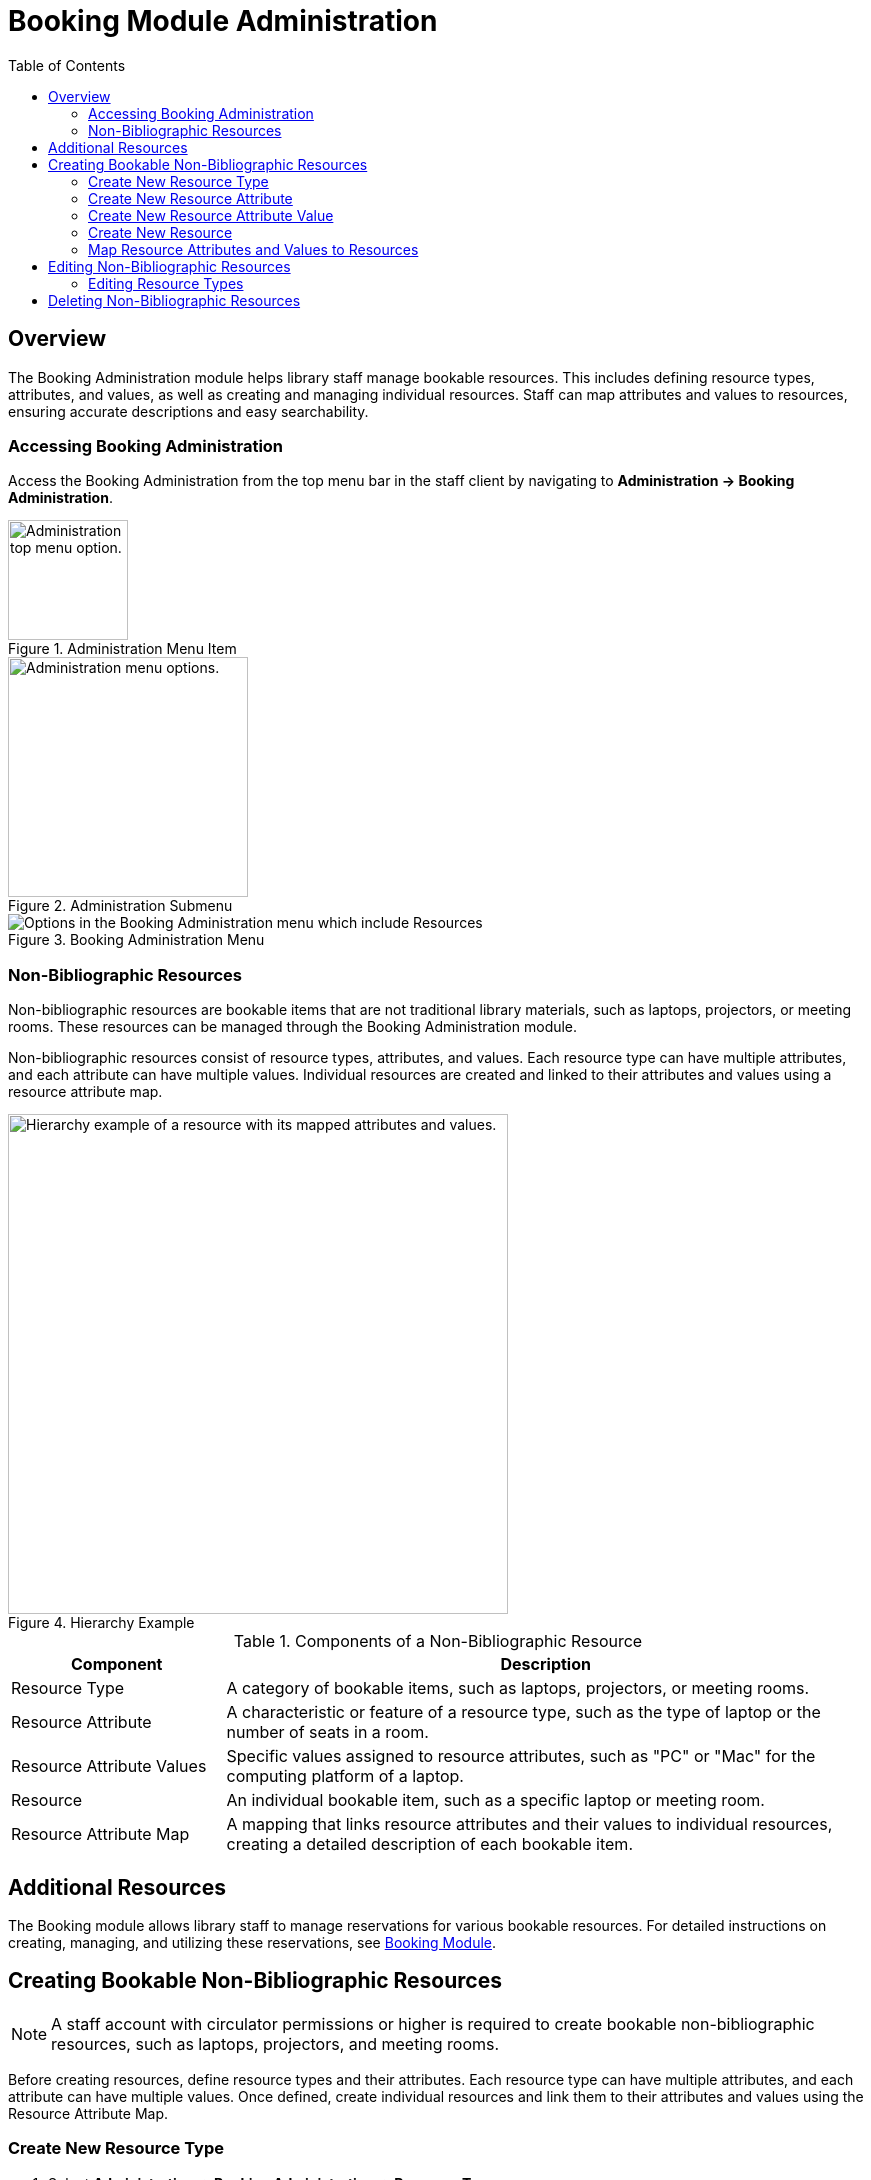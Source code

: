 = Booking Module Administration =
:toc:

== Overview ==

The Booking Administration module helps library staff manage bookable resources. This includes defining resource types, attributes, and values, as well as creating and managing individual resources. Staff can map attributes and values to resources, ensuring accurate descriptions and easy searchability.

=== Accessing Booking Administration ===

Access the Booking Administration from the top menu bar in the staff client by navigating to *Administration -> Booking Administration*.

.Administration Menu Item
image::booking/admin-menu-item.png[Administration top menu option.,width=120]

.Administration Submenu
image::booking/admin-submenu.png[Administration menu options.,width=240]

.Booking Administration Menu
image::booking/booking-admin-menu.png[Options in the Booking Administration menu which include Resources, Resource Attribute Values, Resource Types, Resource Attribute Maps, and Resource Attributes.]

=== Non-Bibliographic Resources ===

Non-bibliographic resources are bookable items that are not traditional library materials, such as laptops, projectors, or meeting rooms. These resources can be managed through the Booking Administration module.

Non-bibliographic resources consist of resource types, attributes, and values. Each resource type can have multiple attributes, and each attribute can have multiple values. Individual resources are created and linked to their attributes and values using a resource attribute map.

.Hierarchy Example
image::booking/booking-hierarchy-diagram.png[Hierarchy example of a resource with its mapped attributes and values.,width=500]

.Components of a Non-Bibliographic Resource
[cols="1,3"]
|===
| Component | Description

| Resource Type
| A category of bookable items, such as laptops, projectors, or meeting rooms.

| Resource Attribute
| A characteristic or feature of a resource type, such as the type of laptop or the number of seats in a room.

| Resource Attribute Values
| Specific values assigned to resource attributes, such as "PC" or "Mac" for the computing platform of a laptop.

| Resource
| An individual bookable item, such as a specific laptop or meeting room.

| Resource Attribute Map
| A mapping that links resource attributes and their values to individual resources, creating a detailed description of each bookable item.
|===

== Additional Resources ==

The Booking module allows library staff to manage reservations for various bookable resources. For detailed instructions on creating, managing, and utilizing these reservations, see xref:circulation:booking.adoc[Booking Module].

== Creating Bookable Non-Bibliographic Resources ==

[NOTE]
====
A staff account with circulator permissions or higher is required to create bookable non-bibliographic resources, such as laptops, projectors, and meeting rooms.
====

Before creating resources, define resource types and their attributes. Each resource type can have multiple attributes, and each attribute can have multiple values. Once defined, create individual resources and link them to their attributes and values using the Resource Attribute Map.

=== Create New Resource Type ===

. Select *Administration -> Booking Administration -> Resource Types*.
. A list of current resource types will appear (if any).
+
[NOTE]
You may also see cataloged items in the list. Those items have been marked bookable or booked before.
. To create a new resource type, click *New Resource Type* located just below the library selector at the top of the screen.
+
.New Resource Type Button
image::booking/new_resource_type_button.png[Button for creating a new resource type located between Remove Filters and Apply Transitions buttons.,width=450]
. A box will appear to create your new type of resource.
+
.New Resource Type Form
image::booking/new_resource_type_form.png[Form for creating a new resource type with fields for catalog item, fine amount, fine interval, max fine amount, owning library, resource type name, and transferable option.]
+
.Table of Resource Type Fields
[cols="1,3"]
|===
| Field | Description

| Catalog Item
| Whether the resource is a cataloged item.

| Fine Amount
| The amount charged at each Fine Interval.

| Fine Interval
| How often fines are charged. See xref:#_time_formatting_options[Time Formatting Options] for accepted formats.

| Inter-booking and Inter-circulation Interval
| _need an explanation_

| Max Fine Amount
| The maximum amount charged for fines.

| Owning Library
| The home library of the resource.

| Resource Type ID
| A unique identifier for the resource type. This populates automatically after saving.

| Resource Type Name
| The name of the resource type.

| Transferable
| Whether the resource can be transferred between libraries.
|===

. Click *Save* when you have entered the needed information.
. The new resource type will appear in the list.

==== Time Formatting Options ====

The following formats are accepted for the Fine Interval field:

* **Full words:** second(s), minute(s), hour(s), day(s), week(s), month(s), year(s)
** Example: `2 days` (2 days)
* **Abbreviations:** sec(s), min(s)
** Example: `5 mins` (5 minutes)
* **Single letters:** s (seconds), m (minutes), h (hours)
** Example: `3 h` (3 hours)
* **Time format:** hh:mm:ss
** Example: `01:30:00` (1 hour 30 minutes)

=== Create New Resource Attribute ===

. Select *Administration -> Booking Administration -> Resource Attributes*.
. Click *New Resource Attribute* in the top right corner.
+
.New Resource Attribute Button
image::booking/new_resource_attr_button.png[Button for creating a new resource attribute.,width=450]
. A box will appear to add the attributes of the resource. Attributes are categories of descriptive information provided to the staff member when the booking request is made. For example, an attribute of a laptop may be the operating system. Other attributes might be the number of seats available in a room, or a kind of projector.
+
.New Resource Attribute Form
image::booking/resource_attr_form.png[Form for assigning a value to a resource attribute with fields for is required, owning library, resource attribute ID, resource attribute name, and resource type.]
+
.Table of Resource Attribute Fields
[cols="1,3"]
|===
| Field | Description

| Is Required
| Whether the attribute is required for the resource.

| Owning Library
| The home library of the resource.

| Resource Attribute ID
| This populates when the form is saved.

| Resource Attribute Name
| Choose a unique name for the attribute.

| Resource Type
| Choose the resource type that the attribute will be associated with.
|===

. Click *Save* when the necessary information has been entered.
. The added attribute will appear in the list.
+
[NOTE]
One resource type may have multiple attributes. Repeat the above procedure to add more.

=== Create New Resource Attribute Value ===

. One resource attribute may have multiple values. To add a new attribute value, select *Administration -> Booking Administration -> Resource Attribute Values*.
. Click *New Resource Attribute Value* in the top right corner.
+
.New Resource Attribute Value Button
image::booking/new_resource_attr_value_button.png[Button for creating a new resource attribute value.,width=450]
. A box will appear to assign a value to a particular attribute. Values can be numbers, words, or a combination of them, that describe the particular aspects of the resource that have been defined as Attributes. As all values appear on the same list for selection, values should be as unique as possible. For example, a laptop may have a computing platform that is either PC or Mac.
+
.New Resource Attribute Value Form
image::booking/resource_attr_value_form.png[Form for assigning a value to a resource attribute with fields for owning library, resource attribute, and valid value.]
+
.Table of Resource Attribute Value Fields
[cols="1,3"]
|===
| Field | Description

| Owning Library
| The home library of the resource.

| Resource Attribute
| The attribute you wish to assign the value to.

| Resource Attribute Value ID
| This populates after you save.

| Valid Value
| Enter the value for your attribute.
|===

. Click *Save* when the required information has been added.
. The attribute value will appear in the list. Each attribute should have at least two values attached to it; repeat this process for all applicable attribute values.

=== Create New Resource ===

. Select *Administration -> Booking Administration -> Resource*.
. A list of current resources will appear (if any).
. To create a new resource type, click *New Resource* towards the top of the screen.
+
.New Resource Button
image::booking/new_resource_button.png[Button for creating a new resource.,width=450]
. A box will appear to create your new type of resource.
+
.New Resource Form
image::booking/new_resource_form.png[Form for creating a new resource with fields for barcode, deposit amount, deposit required status, overbook status, owning library, resource type, and user fee.]
+
.Table of Resource Fields
[cols="1,3"]
|===
| Field | Description

| Barcode
| Enter the barcode of the item.

| Deposit Amount
| If a deposit is needed to book, enter it here.

| Is Deposit Required?
| Whether a deposit is required to book.

| Overbook
| Whether the resource can be overbooked.

| Owning Library
| The home library of the resource.

| Resource ID
| This populates after saving.

| Resource Type
| Choose the resource type that the resource will be associated with.

| User Fee
| Enter a fee if needed.
|===

. Click *Save* when you have entered the needed information.
. The resource will appear in the list.
+
.Booking Resource List with New Resource
image::booking/resource_config.png[Resource Configuration]
+
[NOTE]
One resource type may have multiple resources attached.

=== Map Resource Attributes and Values to Resources ===

. Use Resource Attribute Maps to bring together the resources and their attributes and values. Select *Administration -> Booking Administration -> Resource Attribute Maps*.
. Click *New Resource Attribute Map* in the top right corner.
+
.New Resource Attribute Map Button
image::booking/new_map_button.png[Button for creating a new resource attribute map.,width=450]
. A box will appear to map your attributes and values to your resources.
+
.New Resource Attribute Map Form
image::booking/new_map_form.png[Form for mapping attributes and values to resources with fields for attribute value, resource, and resource attribute.]
+
.Table of Resource Attribute Map Fields
[cols="1,3"]
|===
| Field | Description

| Attribute Value
| The value of the attribute.

| Resource
| The resource you are mapping.

| Resource Attribute
| The attribute you are mapping.

| Resource Attribute Map ID
| This populates after saving.
|===

. Click *Save* once you have entered the required information.
+
[NOTE]
A resource may have multiple attributes and values. Repeat the above steps to map all.
. The resource attribute map will appear in the list.
. See the xref:#_non_bibliographic_resources[Hierarchy Example] for a visual representation of the resource structure.

== Editing Non-Bibliographic Resources ==

Staff with the required permissions can edit aspects of existing non-bibliographic resources. For example, resource type can be edited if the fine amount for a laptop changes from $2.00 to $5.00.

=== Editing Resource Types ===

. Bring up your list of resource types. Select *Administration -> Booking Administration -> Resource Types*.
. A list of current resource types will appear.
. Double-click anywhere on the line of the resource type you would like to edit.
. The resource type box will appear. Make your changes and click *Save*.
. Following the same procedure, you may edit Resource Attributes, Attribute Values, Resources, and Attribute Maps by selecting them in *Administration -> Booking Administration*.

== Deleting Non-Bibliographic Resources ==

. To delete a booking resource, go to *Administration -> Booking Administration -> Resources*.
. Select the checkbox in front of the resource you want to delete. Click *Delete Selected*. The resource will disappear from the list.
. Following the same procedure, you may delete Resource Attribute Maps.
. You may also delete Resource Attribute Values, Resource Attributes, and Resource Types. But you have to delete them in the reverse order when you create them to ensure the entry is not in use when you try to delete it.

This is the deletion order: Resource Attribute Map/Resources -> Resource Attribute Values -> Resource Attributes -> Resource Types.